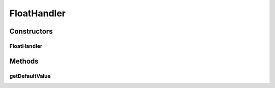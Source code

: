 FloatHandler
============

.. java:package:: ca.nengo.config.handlers
   :noindex:

.. java:type:: public class FloatHandler extends BaseHandler

   ConfigurationHandler for Float values.

   :author: Bryan Tripp

Constructors
------------
FloatHandler
^^^^^^^^^^^^

.. java:constructor:: public FloatHandler()
   :outertype: FloatHandler

   ConfigurationHandler for Float values

Methods
-------
getDefaultValue
^^^^^^^^^^^^^^^

.. java:method:: public Object getDefaultValue(Class<?> c)
   :outertype: FloatHandler

   **See also:** :java:ref:`ca.nengo.config.ConfigurationHandler.getDefaultValue(java.lang.Class)`

